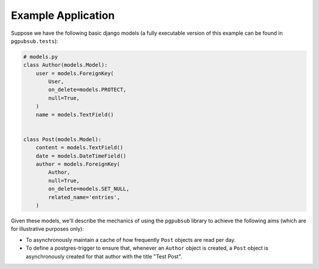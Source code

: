 .. _example_app:

Example Application
===================

Suppose we have the following basic django models (a fully executable version of this example can be
found in ``pgpubsub.tests``):

.. code-block:: python

    # models.py
    class Author(models.Model):
        user = models.ForeignKey(
            User,
            on_delete=models.PROTECT,
            null=True,
        )
        name = models.TextField()


    class Post(models.Model):
        content = models.TextField()
        date = models.DateTimeField()
        author = models.ForeignKey(
            Author,
            null=True,
            on_delete=models.SET_NULL,
            related_name='entries',
        )


Given these models, we'll describe the mechanics of using the ``pgpubsub`` library
to achieve the following aims (which are for illustrative purposes only):

* To asynchronously maintain a cache of how frequently ``Post`` objects are
  read per day.

* To define a postgres-trigger to ensure that, whenever an ``Author`` object is created, a ``Post`` object is
  asynchronously created for that author with the title "Test Post".

